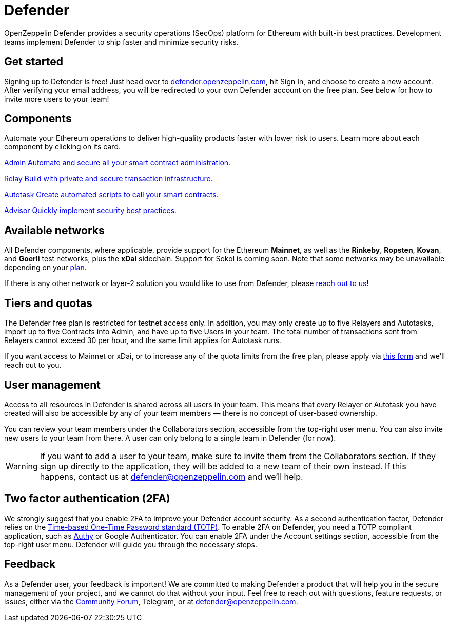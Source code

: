 = Defender

OpenZeppelin Defender provides a security operations (SecOps) platform for Ethereum with built-in best practices. Development teams implement Defender to ship faster and minimize security risks.

[[get-started]]
== Get started

Signing up to Defender is free! Just head over to https://defender.openzeppelin.com/[defender.openzeppelin.com], hit Sign In, and choose to create a new account. After verifying your email address, you will be redirected to your own Defender account on the free plan. See below for how to invite more users to your team!

[.card-section.card-section-2col]
== Components

Automate your Ethereum operations to deliver high-quality products faster with lower risk to users. Learn more about each component by clicking on its card.

[.card.card-learn]
--
xref:admin.adoc[[.card-title]#Admin# [.card-body]#pass:q[Automate and secure all your smart contract administration.]#]
--

[.card.card-learn]
--
xref:relay.adoc[[.card-title]#Relay# [.card-body]#pass:q[Build with private and secure transaction infrastructure.]#]
--

[.card.card-learn]
--
xref:autotasks.adoc[[.card-title]#Autotask# [.card-body]#pass:q[Create automated scripts to call your smart contracts.]#]
--

[.card.card-learn]
--
xref:advisor.adoc[[.card-title]#Advisor# [.card-body]#pass:q[Quickly implement security best practices.]#]
--

[[networks]]
== Available networks

All Defender components, where applicable, provide support for the Ethereum *Mainnet*, as well as the *Rinkeby*, *Ropsten*, *Kovan*, and *Goerli* test networks, plus the *xDai* sidechain. Support for Sokol is coming soon. Note that some networks may be unavailable depending on your <<tiers,plan>>.

If there is any other network or layer-2 solution you would like to use from Defender, please <<feedback,reach out to us>>!

[[tiers]]
== Tiers and quotas

The Defender free plan is restricted for testnet access only. In addition, you may only create up to five Relayers and Autotasks, import up to five Contracts into Admin, and have up to five Users in your team. The total number of transactions sent from Relayers cannot exceed 30 per hour, and the same limit applies for Autotask runs.

If you want access to Mainnet or xDai, or to increase any of the quota limits from the free plan, please apply via https://openzeppelin.com/apply/[this form] and we'll reach out to you.

[[user-management]]
== User management

Access to all resources in Defender is shared across all users in your team. This means that every Relayer or Autotask you have created will also be accessible by any of your team members — there is no concept of user-based ownership.

You can review your team members under the Collaborators section, accessible from the top-right user menu. You can also invite new users to your team from there. A user can only belong to a single team in Defender (for now).

WARNING: If you want to add a user to your team, make sure to invite them from the Collaborators section. If they sign up directly to the application, they will be added to a new team of their own instead. If this happens, contact us at mailto:defender@openzeppelin.com[defender@openzeppelin.com] and we'll help.


[[two-factor-authentication]]
== Two factor authentication (2FA)

We strongly suggest that you enable 2FA to improve your Defender account security. As a second authentication factor, Defender relies on the https://en.wikipedia.org/wiki/Time-based_One-time_Password_algorithm[Time-based One-Time Password standard (TOTP)]. To enable 2FA on Defender, you need a TOTP compliant application, such as https://authy.com/[Authy] or Google Authenticator. You can enable 2FA under the Account settings section, accessible from the top-right user menu. Defender will guide you through the necessary steps.

[[feedback]]
== Feedback

As a Defender user, your feedback is important! We are committed to making Defender a product that will help you in the secure management of your project, and we cannot do that without your input. Feel free to reach out with questions, feature requests, or issues, either via the https://forum.openzeppelin.com/c/support/defender/36[Community Forum], Telegram, or at defender@openzeppelin.com.
